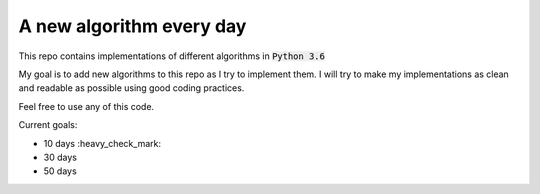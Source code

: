 A new algorithm every day
-------------------------

This repo contains implementations of different algorithms in :code:`Python 3.6`

My goal is to add new algorithms to this repo as I try to implement them.
I will try to make my implementations as clean and readable as possible using good coding practices.

Feel free to use any of this code.

Current goals:

- 10 days :heavy_check_mark:
- 30 days
- 50 days

